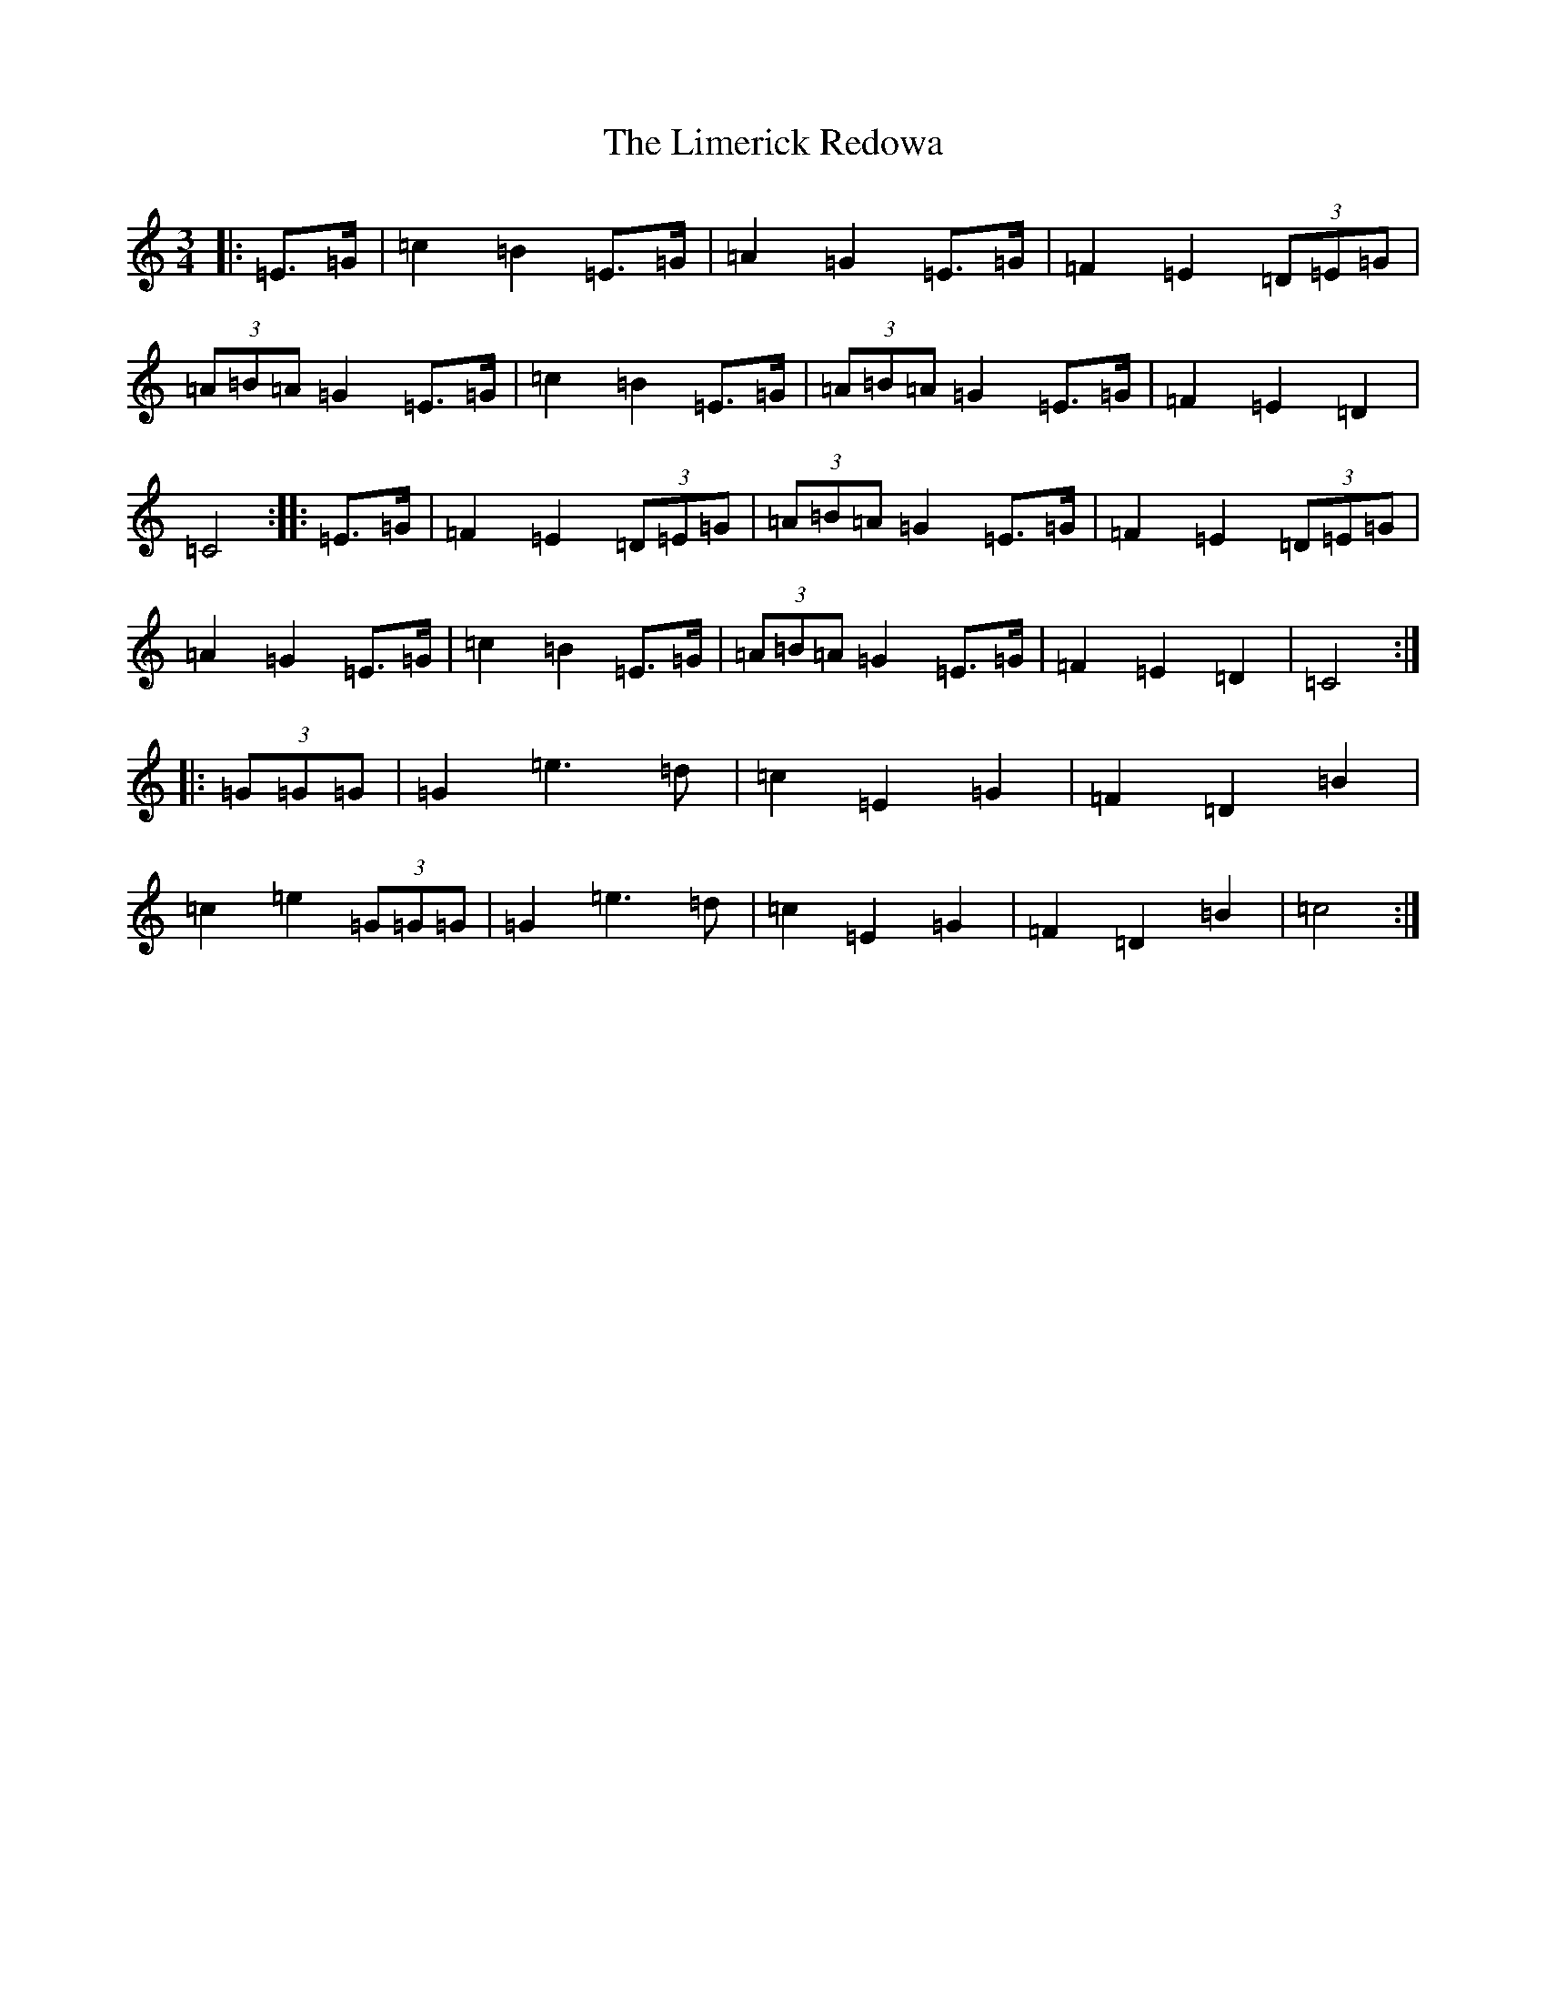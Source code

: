 X: 12486
T: Limerick Redowa, The
S: https://thesession.org/tunes/10026#setting10026
Z: G Major
R: mazurka
M: 3/4
L: 1/8
K: C Major
|:=E>=G|=c2=B2=E>=G|=A2=G2=E>=G|=F2=E2(3=D=E=G|(3=A=B=A=G2=E>=G|=c2=B2=E>=G|(3=A=B=A=G2=E>=G|=F2=E2=D2|=C4:||:=E>=G|=F2=E2(3=D=E=G|(3=A=B=A=G2=E>=G|=F2=E2(3=D=E=G|=A2=G2=E>=G|=c2=B2=E>=G|(3=A=B=A=G2=E>=G|=F2=E2=D2|=C4:||:(3=G=G=G|=G2=e3=d|=c2=E2=G2|=F2=D2=B2|=c2=e2(3=G=G=G|=G2=e3=d|=c2=E2=G2|=F2=D2=B2|=c4:|